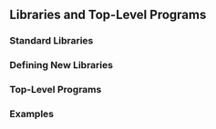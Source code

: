 ** Libraries and Top-Level Programs
*** Standard Libraries
*** Defining New Libraries
*** Top-Level Programs
*** Examples
